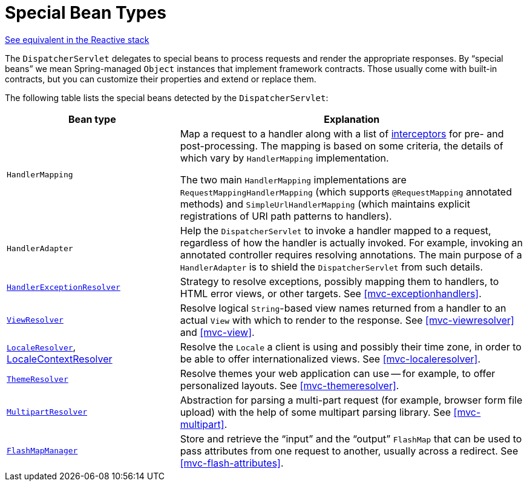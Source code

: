[[mvc-servlet-special-bean-types]]
= Special Bean Types

[.small]#<<web-reactive.adoc#webflux-special-bean-types, See equivalent in the Reactive stack>>#

The `DispatcherServlet` delegates to special beans to process requests and render the
appropriate responses. By "`special beans`" we mean Spring-managed `Object` instances that
implement framework contracts. Those usually come with built-in contracts, but
you can customize their properties and extend or replace them.

The following table lists the special beans detected by the `DispatcherServlet`:

[[mvc-webappctx-special-beans-tbl]]
[cols="1,2", options="header"]
|===
| Bean type| Explanation

| `HandlerMapping`
| Map a request to a handler along with a list of
  <<mvc-handlermapping-interceptor, interceptors>> for pre- and post-processing.
  The mapping is based on some criteria, the details of which vary by `HandlerMapping`
  implementation.

  The two main `HandlerMapping` implementations are `RequestMappingHandlerMapping`
  (which supports `@RequestMapping` annotated methods) and `SimpleUrlHandlerMapping`
  (which maintains explicit registrations of URI path patterns to handlers).

| `HandlerAdapter`
| Help the `DispatcherServlet` to invoke a handler mapped to a request, regardless of
  how the handler is actually invoked. For example, invoking an annotated controller
  requires resolving annotations. The main purpose of a `HandlerAdapter` is
  to shield the `DispatcherServlet` from such details.

| <<mvc-exceptionhandlers, `HandlerExceptionResolver`>>
| Strategy to resolve exceptions, possibly mapping them to handlers, to HTML error
  views, or other targets. See <<mvc-exceptionhandlers>>.

| <<mvc-viewresolver, `ViewResolver`>>
| Resolve logical `String`-based view names returned from a handler to an actual `View`
  with which to render to the response. See <<mvc-viewresolver>> and <<mvc-view>>.

| <<mvc-localeresolver, `LocaleResolver`>>, <<mvc-timezone, LocaleContextResolver>>
| Resolve the `Locale` a client is using and possibly their time zone, in order to be able
  to offer internationalized views. See <<mvc-localeresolver>>.

| <<mvc-themeresolver, `ThemeResolver`>>
| Resolve themes your web application can use -- for example, to offer personalized layouts.
  See <<mvc-themeresolver>>.

| <<mvc-multipart, `MultipartResolver`>>
| Abstraction for parsing a multi-part request (for example, browser form file upload) with
  the help of some multipart parsing library. See <<mvc-multipart>>.

| <<mvc-flash-attributes, `FlashMapManager`>>
| Store and retrieve the "`input`" and the "`output`" `FlashMap` that can be used to pass
  attributes from one request to another, usually across a redirect.
  See <<mvc-flash-attributes>>.
|===



